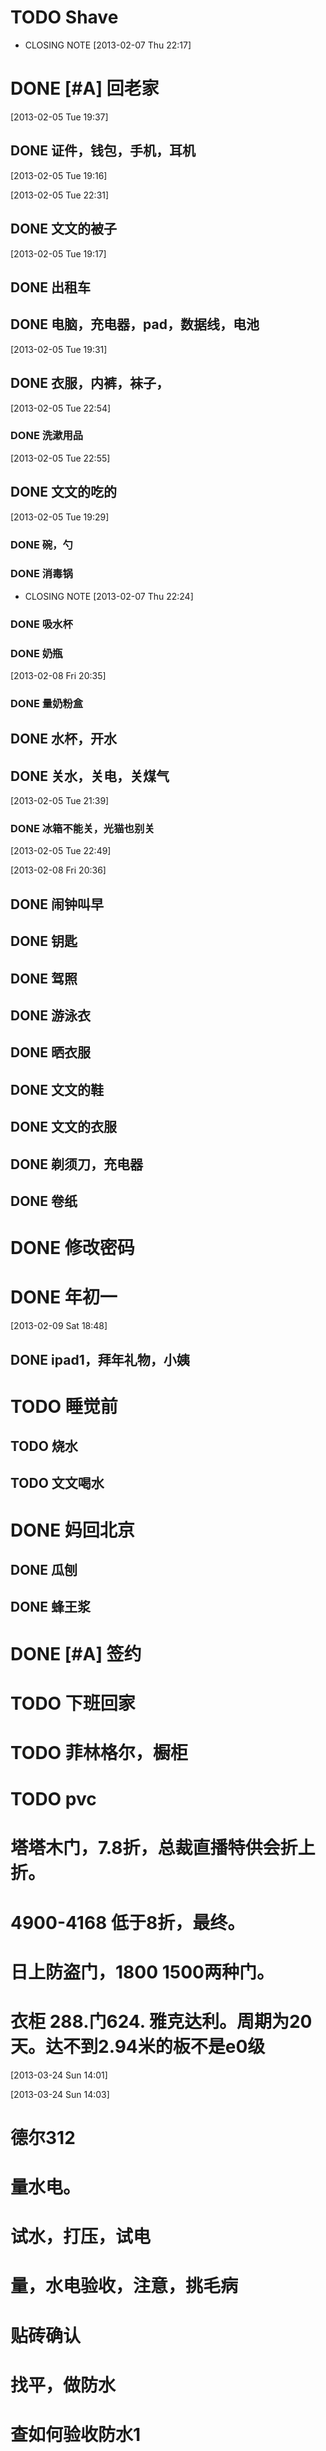 #+LAST_MOBILE_CHANGE: 2013-07-04 10:06:16
* TODO Shave
  SCHEDULED: <2013-03-09 Sat .+2d/4d>
  - CLOSING NOTE [2013-02-07 Thu 22:17]
  :PROPERTIES:
  :STYLE:    habit
  :LAST_REPEAT: [2013-03-07 Thu 11:00]
  :ID:       ee6ffd53-396e-46ab-a543-09326526da1c
  :END:
* DONE [#A] 回老家
  CLOSED: [2013-02-08 Fri 20:38] SCHEDULED: <2013-02-06>
  :PROPERTIES:
  :ID:       430a5c5d-d194-476d-9c4b-e3b3d6cd0d50
  :END:

[2013-02-05 Tue 19:37]
** DONE 证件，钱包，手机，耳机
   CLOSED: [2013-02-07 Thu 22:24]
[2013-02-05 Tue 19:16]

[2013-02-05 Tue 22:31]
** DONE 文文的被子
   CLOSED: [2013-02-08 Fri 20:30]
   :PROPERTIES:
   :ID:       926e3196-56a2-4e08-83a4-3897ccb4796e
   :END:
[2013-02-05 Tue 19:17]

** DONE 出租车
   CLOSED: [2013-02-07 Thu 22:24]

** DONE 电脑，充电器，pad，数据线，电池
   CLOSED: [2013-02-08 Fri 20:38]
   :PROPERTIES:
   :ID:       13f0507b-fda3-4a07-9bc1-95dc32b09ad9
   :END:
[2013-02-05 Tue 19:31]
** DONE 衣服，内裤，袜子，
   CLOSED: [2013-02-07 Thu 22:24]
[2013-02-05 Tue 22:54]
*** DONE 洗漱用品
    CLOSED: [2013-03-04 Mon 11:34]
    :PROPERTIES:
    :ID:       622e4bde-0669-49ca-8be6-e5f141a511dd
    :END:
[2013-02-05 Tue 22:55]
** DONE 文文的吃的
   CLOSED: [2013-02-08 Fri 20:38]
   :PROPERTIES:
   :ID:       f47a3cbe-eceb-4237-8f5d-5b3b951e129f
   :END:
[2013-02-05 Tue 19:29]

*** DONE 碗，勺
    CLOSED: [2013-02-08 Fri 20:38]
    :PROPERTIES:
    :ID:       c5f0a8d0-37e3-446a-828a-a2dbf8626233
    :END:

*** DONE 消毒锅
    CLOSED: [2013-02-07 Thu 22:24]
    - CLOSING NOTE [2013-02-07 Thu 22:24]
*** DONE 吸水杯
    CLOSED: [2013-02-08 Fri 20:38]
    :PROPERTIES:
    :ID:       1fc622d5-61f4-4d9c-9282-4a94e0be390f
    :END:

*** DONE 奶瓶
    CLOSED: [2013-02-08 Fri 20:38]
:PROPERTIES:
   :ID:       b3548b42-3716-4964-8e31-5bbb6da94726
   :END:

[2013-02-08 Fri 20:35]
*** DONE 量奶粉盒
    CLOSED: [2013-02-08 Fri 20:38]
    :PROPERTIES:
    :ID:       7bd52cd2-6281-4309-b46a-1d599ca48060
    :END:
** DONE 水杯，开水
   CLOSED: [2013-02-08 Fri 20:38]
   :PROPERTIES:
   :ID:       69ef7693-eb00-49b3-b9bd-199dc62b6685
   :END:

** DONE 关水，关电，关煤气
   CLOSED: [2013-02-08 Fri 20:38]
   :PROPERTIES:
   :ID:       f922e5f3-ab81-4954-a942-b7c292fa3bf6
   :END:
[2013-02-05 Tue 21:39]

*** DONE 冰箱不能关，光猫也别关
    CLOSED: [2013-02-08 Fri 20:38]
:PROPERTIES:
    :ID:       2fb5a6bb-d2c8-4829-a9f7-eaf03536d65a
    :END:
[2013-02-05 Tue 22:49]

[2013-02-08 Fri 20:36]
** DONE 闹钟叫早
   CLOSED: [2013-02-08 Fri 20:38]
   :PROPERTIES:
   :ID:       0d5fb92e-02f1-49a2-90d0-1dda9f1dd457
   :END:
** DONE 钥匙
   CLOSED: [2013-02-08 Fri 20:38]
   :PROPERTIES:
   :ID:       ea303eaf-5a3a-4006-ace0-ccc58099da23
   :END:
** DONE 驾照
   CLOSED: [2013-02-08 Fri 20:38]
   :PROPERTIES:
   :ID:       58d4c169-3e07-445e-8239-cb5c2242fa65
   :END:

** DONE 游泳衣
   CLOSED: [2013-02-08 Fri 20:38]
   :PROPERTIES:
   :ID:       028a426c-a64f-4995-a4c7-e951cc475646
   :END:
** DONE 晒衣服
   CLOSED: [2013-02-08 Fri 20:38]
   :PROPERTIES:
   :ID:       de686651-30c8-4a41-b606-771633b4d37a
   :END:
** DONE 文文的鞋
   CLOSED: [2013-02-08 Fri 20:38]
   :PROPERTIES:
   :ID:       2b06badc-120f-4372-b1c0-82dc4c10fb72
   :END:
** DONE 文文的衣服
   CLOSED: [2013-02-08 Fri 20:38]
   :PROPERTIES:
   :ID:       35a3ed3d-76cc-4620-92f0-03999a23e2a6
   :END:

** DONE 剃须刀，充电器
   CLOSED: [2013-02-08 Fri 20:38]
   :PROPERTIES:
   :ID:       a9ca81a4-5d1f-4b26-8b6d-10d6094f9598
   :END:
** DONE 卷纸
   CLOSED: [2013-02-08 Fri 20:38]
   :PROPERTIES:
   :ID:       30e4fa67-04a7-46dd-9b4c-903de95ce5bf
   :END:

* DONE 修改密码
  CLOSED: [2013-03-04 Mon 11:34]

* DONE 年初一
  CLOSED: [2013-03-07 Thu 12:11]
  :PROPERTIES:
  :ID:       d447aa6e-b9a8-4455-b430-69711f1c8632
  :END:
[2013-02-09 Sat 18:48]

** DONE ipad1，拜年礼物，小姨
   CLOSED: [2013-03-07 Thu 12:11]
   :PROPERTIES:
   :ID:       3453bc0e-9961-4666-aa20-f7447e3adce3
   :END:

* TODO 睡觉前
  :PROPERTIES:
  :ID:       727b55d3-7d59-49c9-b00d-1f03f4d65f74
  :END:

** TODO 烧水
   :PROPERTIES:
   :ID:       38d06845-e369-442b-92b0-dabe0c27b651
   :END:

** TODO 文文喝水
   :PROPERTIES:
   :ID:       16558736-3191-4c89-9734-9038d51212d0
   :END:

* DONE 妈回北京
  CLOSED: [2013-03-07 Thu 12:12]
  :PROPERTIES:
  :ID:       9013fa27-0471-47d7-90b1-2d60c633a88b
  :END:

** DONE 瓜刨
   CLOSED: [2013-03-07 Thu 12:12]
   :PROPERTIES:
   :ID:       76a603e0-2b5d-4a2b-a7d6-408a34a0bf0d
   :END:

** DONE 蜂王浆
   CLOSED: [2013-03-07 Thu 12:12]
   :PROPERTIES:
   :ID:       1b08e235-b742-468c-bdd0-7c4c3d39b7aa
   :END:

* DONE [#A] 签约
  CLOSED: [2013-03-07 Thu 12:12] DEADLINE: <2013-03-06 12:30>
  :PROPERTIES:
  :ID:       0a268e38-89e7-461c-8c23-5ba6fea4e880
  :END:

* TODO 下班回家
  SCHEDULED: <2013-03-11 Mon 18:20-18:30 +1d>
  :PROPERTIES:
  :ID:       54f01f56-5286-4626-8a11-0d3242f2066b
  :STYLE:    habit
  :LAST_REPEAT: [2013-03-08 Fri 20:25]
  :END:

* TODO 菲林格尔，橱柜
  :PROPERTIES:
  :ID:       ac34838b-4798-45a9-9dbd-d07b9d0282a7
  :END:
* TODO pvc
  :PROPERTIES:
  :ID:       bfcc2130-87e1-4980-865a-7723e69235eb
  :END:
* 塔塔木门，7.8折，总裁直播特供会折上折。
* 4900-4168 低于8折，最终。
* 日上防盗门，1800 1500两种门。
* 衣柜 288.门624. 雅克达利。周期为20天。达不到2.94米的板不是e0级
[2013-03-24 Sun 14:01]

[2013-03-24 Sun 14:03]

* 德尔312
* 量水电。
* 试水，打压，试电
* 量，水电验收，注意，挑毛病
* 贴砖确认
* 找平，做防水
* 查如何验收防水1
* 厨房要不要做防水
* 卫生间什么时候做防水
* 阳光房什么时候做防水，外面赶紧弄，30号要做阳光房
